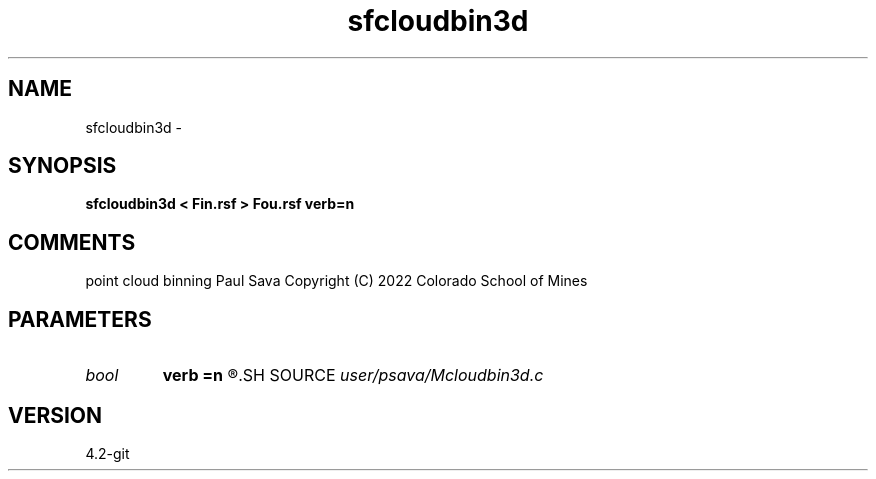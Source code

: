 .TH sfcloudbin3d 1  "APRIL 2023" Madagascar "Madagascar Manuals"
.SH NAME
sfcloudbin3d \- 
.SH SYNOPSIS
.B sfcloudbin3d < Fin.rsf > Fou.rsf verb=n
.SH COMMENTS
point cloud binning
Paul Sava
Copyright (C) 2022 Colorado School of Mines

.SH PARAMETERS
.PD 0
.TP
.I bool   
.B verb
.B =n
.R  [y/n]	verbosity
.SH SOURCE
.I user/psava/Mcloudbin3d.c
.SH VERSION
4.2-git
